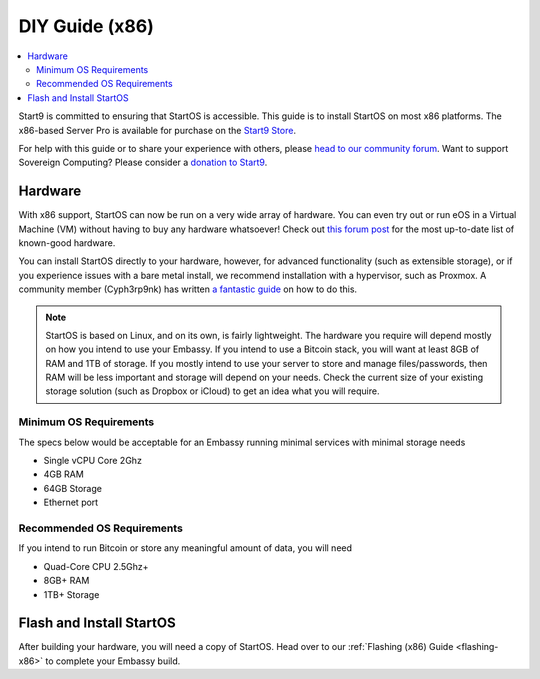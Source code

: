 .. _diy-x86:

===============
DIY Guide (x86)
===============

.. contents::
    :depth: 2 
    :local:

Start9 is committed to ensuring that StartOS is accessible. This guide is to install StartOS on most x86 platforms.  The x86-based Server Pro is available for purchase on the `Start9 Store <https://store.start9.com/products/embassy-pro>`_.

For help with this guide or to share your experience with others, please `head to our community forum <https://community.start9.com/>`_.  Want to support Sovereign Computing?  Please consider a `donation to Start9 <https://btcpay.start9.com/apps/2Et1JUmJnDwzKncfVBXvspeXiFsa/crowdfund>`_.

Hardware
--------
With x86 support, StartOS can now be run on a very wide array of hardware.  You can even try out or run eOS in a Virtual Machine (VM) without having to buy any hardware whatsoever!  Check out `this forum post <https://community.start9.com/t/known-good-hardware-master-list-hardware-capable-of-running-embassyos-v0-3-3/>`_ for the most up-to-date list of known-good hardware.

You can install StartOS directly to your hardware, however, for advanced functionality (such as extensible storage), or if you experience issues with a bare metal install, we recommend installation with a hypervisor, such as Proxmox.  A community member (Cyph3rp9nk) has written `a fantastic guide <https://telegra.ph/Guide-to-building-a-Bitcoin-Super-Node-02-27>`_ on how to do this.

.. _os-reqs:

.. note:: StartOS is based on Linux, and on its own, is fairly lightweight.  The hardware you require will depend mostly on how you intend to use your Embassy.  If you intend to use a Bitcoin stack, you will want at least 8GB of RAM and 1TB of storage.  If you mostly intend to use your server to store and manage files/passwords, then RAM will be less important and storage will depend on your needs.  Check the current size of your existing storage solution (such as Dropbox or iCloud) to get an idea what you will require.

Minimum OS Requirements
.......................
The specs below would be acceptable for an Embassy running minimal services with minimal storage needs

- Single vCPU Core 2Ghz
- 4GB RAM
- 64GB Storage
- Ethernet port

Recommended OS Requirements
...........................
If you intend to run Bitcoin or store any meaningful amount of data, you will need

- Quad-Core CPU 2.5Ghz+
- 8GB+ RAM
- 1TB+ Storage

Flash and Install StartOS
-------------------------
After building your hardware, you will need a copy of StartOS.  Head over to our :ref:`Flashing (x86) Guide <flashing-x86>` to complete your Embassy build.
